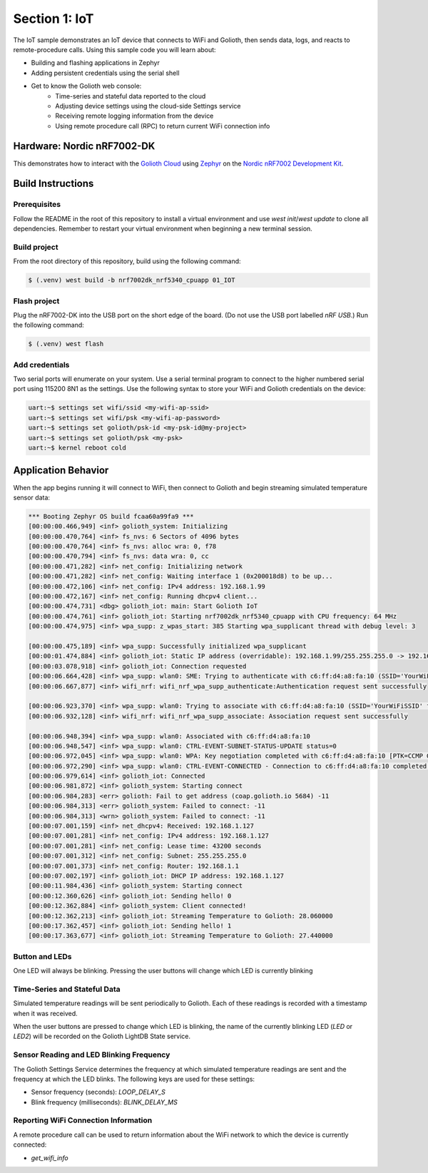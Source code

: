 Section 1: IoT
##############

The IoT sample demonstrates an IoT device that connects to WiFi and Golioth,
then sends data, logs, and reacts to remote-procedure calls. Using this sample
code you will learn about:

* Building and flashing applications in Zephyr
* Adding persistent credentials using the serial shell
* Get to know the Golioth web console:
   * Time-series and stateful data reported to the cloud
   * Adjusting device settings using the cloud-side Settings service
   * Receiving remote logging information from the device
   * Using remote procedure call (RPC) to return current WiFi connection info

Hardware: Nordic nRF7002-DK
***************************

This demonstrates how to interact with the `Golioth Cloud`_ using `Zephyr`_ on the
`Nordic nRF7002 Development Kit`_.


Build Instructions
******************

Prerequisites
=============

Follow the README in the root of this repository to install a
virtual environment and use `west init`/`west update` to clone all dependencies.
Remember to restart your virtual environment when beginning a new terminal
session.


Build project
=============

From the root directory of this repository, build using the following command:

.. code-block:: bash

   $ (.venv) west build -b nrf7002dk_nrf5340_cpuapp 01_IOT

Flash project
=============

Plug the nRF7002-DK into the USB port on the short edge of the board. (Do not
use the USB port labelled `nRF USB`.) Run the following command:

.. code-block:: bash

   $ (.venv) west flash

Add credentials
===============

Two serial ports will enumerate on your system. Use a serial terminal program to
connect to the higher numbered serial port using 115200 8N1 as the settings. Use
the following syntax to store your WiFi and Golioth credentials on the device:

.. code-block:: bash

   uart:~$ settings set wifi/ssid <my-wifi-ap-ssid>
   uart:~$ settings set wifi/psk <my-wifi-ap-password>
   uart:~$ settings set golioth/psk-id <my-psk-id@my-project>
   uart:~$ settings set golioth/psk <my-psk>
   uart:~$ kernel reboot cold

Application Behavior
********************

When the app begins running it will connect to WiFi, then connect to Golioth and
begin streaming simulated temperature sensor data:

.. code-block::

   *** Booting Zephyr OS build fcaa60a99fa9 ***
   [00:00:00.466,949] <inf> golioth_system: Initializing
   [00:00:00.470,764] <inf> fs_nvs: 6 Sectors of 4096 bytes
   [00:00:00.470,764] <inf> fs_nvs: alloc wra: 0, f78
   [00:00:00.470,794] <inf> fs_nvs: data wra: 0, cc
   [00:00:00.471,282] <inf> net_config: Initializing network
   [00:00:00.471,282] <inf> net_config: Waiting interface 1 (0x200018d8) to be up...
   [00:00:00.472,106] <inf> net_config: IPv4 address: 192.168.1.99
   [00:00:00.472,167] <inf> net_config: Running dhcpv4 client...
   [00:00:00.474,731] <dbg> golioth_iot: main: Start Golioth IoT
   [00:00:00.474,761] <inf> golioth_iot: Starting nrf7002dk_nrf5340_cpuapp with CPU frequency: 64 MHz
   [00:00:00.474,975] <inf> wpa_supp: z_wpas_start: 385 Starting wpa_supplicant thread with debug level: 3

   [00:00:00.475,189] <inf> wpa_supp: Successfully initialized wpa_supplicant
   [00:00:01.474,884] <inf> golioth_iot: Static IP address (overridable): 192.168.1.99/255.255.255.0 -> 192.168.1.1
   [00:00:03.078,918] <inf> golioth_iot: Connection requested
   [00:00:06.664,428] <inf> wpa_supp: wlan0: SME: Trying to authenticate with c6:ff:d4:a8:fa:10 (SSID='YourWiFiSSID' freq=2437 MHz)
   [00:00:06.667,877] <inf> wifi_nrf: wifi_nrf_wpa_supp_authenticate:Authentication request sent successfully

   [00:00:06.923,370] <inf> wpa_supp: wlan0: Trying to associate with c6:ff:d4:a8:fa:10 (SSID='YourWiFiSSID' freq=2437 MHz)
   [00:00:06.932,128] <inf> wifi_nrf: wifi_nrf_wpa_supp_associate: Association request sent successfully

   [00:00:06.948,394] <inf> wpa_supp: wlan0: Associated with c6:ff:d4:a8:fa:10
   [00:00:06.948,547] <inf> wpa_supp: wlan0: CTRL-EVENT-SUBNET-STATUS-UPDATE status=0
   [00:00:06.972,045] <inf> wpa_supp: wlan0: WPA: Key negotiation completed with c6:ff:d4:a8:fa:10 [PTK=CCMP GTK=CCMP]
   [00:00:06.972,290] <inf> wpa_supp: wlan0: CTRL-EVENT-CONNECTED - Connection to c6:ff:d4:a8:fa:10 completed [id=0 id_str=]
   [00:00:06.979,614] <inf> golioth_iot: Connected
   [00:00:06.981,872] <inf> golioth_system: Starting connect
   [00:00:06.984,283] <err> golioth: Fail to get address (coap.golioth.io 5684) -11
   [00:00:06.984,313] <err> golioth_system: Failed to connect: -11
   [00:00:06.984,313] <wrn> golioth_system: Failed to connect: -11
   [00:00:07.001,159] <inf> net_dhcpv4: Received: 192.168.1.127
   [00:00:07.001,281] <inf> net_config: IPv4 address: 192.168.1.127
   [00:00:07.001,281] <inf> net_config: Lease time: 43200 seconds
   [00:00:07.001,312] <inf> net_config: Subnet: 255.255.255.0
   [00:00:07.001,373] <inf> net_config: Router: 192.168.1.1
   [00:00:07.002,197] <inf> golioth_iot: DHCP IP address: 192.168.1.127
   [00:00:11.984,436] <inf> golioth_system: Starting connect
   [00:00:12.360,626] <inf> golioth_iot: Sending hello! 0
   [00:00:12.362,884] <inf> golioth_system: Client connected!
   [00:00:12.362,213] <inf> golioth_iot: Streaming Temperature to Golioth: 28.060000
   [00:00:17.362,457] <inf> golioth_iot: Sending hello! 1
   [00:00:17.363,677] <inf> golioth_iot: Streaming Temperature to Golioth: 27.440000

Button and LEDs
===============

One LED will always be blinking. Pressing the user buttons will change which LED
is currently blinking

Time-Series and Stateful Data
=============================

Simulated temperature readings will be sent periodically to Golioth. Each of
these readings is recorded with a timestamp when it was received.

When the user buttons are pressed to change which LED is blinking, the name of
the currently blinking LED (`LED` or `LED2`) will be recorded on the Golioth
LightDB State service.

Sensor Reading and LED Blinking Frequency
=========================================

The Golioth Settings Service determines the frequency at which simulated
temperature readings are sent and the frequency at which the LED blinks. The
following keys are used for these settings:

* Sensor frequency (seconds): `LOOP_DELAY_S`
* Blink frequency (milliseconds): `BLINK_DELAY_MS`

Reporting WiFi Connection Information
=====================================

A remote procedure call can be used to return information about the WiFi network
to which the device is currently connected:

* `get_wifi_info`

.. image:: img/rpc_wifi-info.jpg

.. _Golioth Cloud: https://golioth.io/
.. _Zephyr: https://www.zephyrproject.org/
.. _Nordic nRF7002 Development Kit: https://www.nordicsemi.com/Products/Development-hardware/nRF7002-DK

